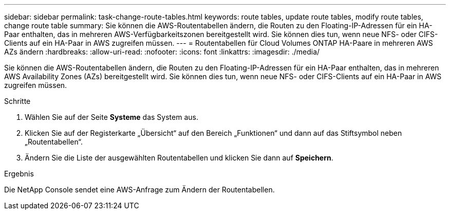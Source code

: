---
sidebar: sidebar 
permalink: task-change-route-tables.html 
keywords: route tables, update route tables, modify route tables, change route table 
summary: Sie können die AWS-Routentabellen ändern, die Routen zu den Floating-IP-Adressen für ein HA-Paar enthalten, das in mehreren AWS-Verfügbarkeitszonen bereitgestellt wird.  Sie können dies tun, wenn neue NFS- oder CIFS-Clients auf ein HA-Paar in AWS zugreifen müssen. 
---
= Routentabellen für Cloud Volumes ONTAP HA-Paare in mehreren AWS AZs ändern
:hardbreaks:
:allow-uri-read: 
:nofooter: 
:icons: font
:linkattrs: 
:imagesdir: ./media/


[role="lead"]
Sie können die AWS-Routentabellen ändern, die Routen zu den Floating-IP-Adressen für ein HA-Paar enthalten, das in mehreren AWS Availability Zones (AZs) bereitgestellt wird.  Sie können dies tun, wenn neue NFS- oder CIFS-Clients auf ein HA-Paar in AWS zugreifen müssen.

.Schritte
. Wählen Sie auf der Seite *Systeme* das System aus.
. Klicken Sie auf der Registerkarte „Übersicht“ auf den Bereich „Funktionen“ und dann auf das Stiftsymbol neben „Routentabellen“.
. Ändern Sie die Liste der ausgewählten Routentabellen und klicken Sie dann auf *Speichern*.


.Ergebnis
Die NetApp Console sendet eine AWS-Anfrage zum Ändern der Routentabellen.
